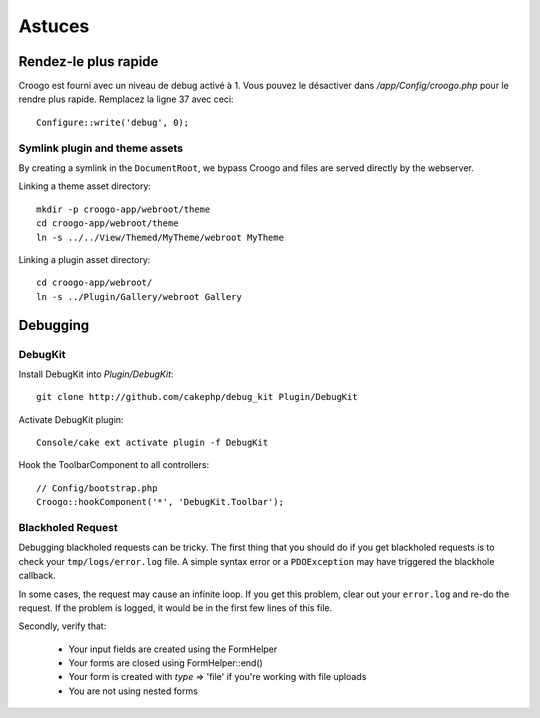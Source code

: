 Astuces
#######

Rendez-le plus rapide
=====================

Croogo est fourni avec un niveau de debug activé à 1. Vous pouvez le désactiver
dans `/app/Config/croogo.php` pour le rendre plus rapide. Remplacez la ligne 37
avec ceci::

    Configure::write('debug', 0);

Symlink plugin and theme assets
-------------------------------

By creating a symlink in the ``DocumentRoot``, we bypass Croogo and files
are served directly by the webserver.

Linking a theme asset directory::

    mkdir -p croogo-app/webroot/theme
    cd croogo-app/webroot/theme
    ln -s ../../View/Themed/MyTheme/webroot MyTheme

Linking a plugin asset directory::

    cd croogo-app/webroot/
    ln -s ../Plugin/Gallery/webroot Gallery

Debugging
=========

DebugKit
--------

Install DebugKit into `Plugin/DebugKit`::

    git clone http://github.com/cakephp/debug_kit Plugin/DebugKit

Activate DebugKit plugin::

    Console/cake ext activate plugin -f DebugKit

Hook the ToolbarComponent to all controllers::

    // Config/bootstrap.php
    Croogo::hookComponent('*', 'DebugKit.Toolbar');

Blackholed Request
------------------

Debugging blackholed requests can be tricky. The first thing that you should
do if you get blackholed requests is to check your ``tmp/logs/error.log`` file.
A simple syntax error or a ``PDOException`` may have triggered the blackhole
callback.

In some cases, the request may cause an infinite loop.  If you get this
problem, clear out your ``error.log`` and re-do the request.  If the problem is
logged, it would be in the first few lines of this file.

Secondly, verify that:

    * Your input fields are created using the FormHelper
    * Your forms are closed using FormHelper::end()
    * Your form is created with `type` => 'file' if you're working with file uploads
    * You are not using nested forms
